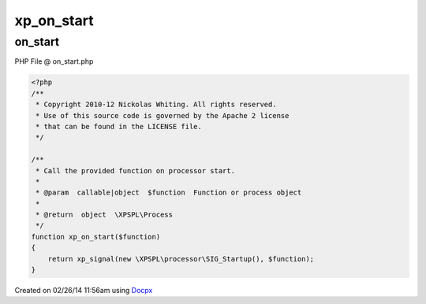 .. on_start.php generated using docpx v1.0.0 on 02/26/14 11:56am


xp_on_start
***********


.. function:: xp_on_start($function)


    Call the provided function on processor start.

    :param callable|object: Function or process object

    :rtype: object \XPSPL\Process



on_start
========
PHP File @ on_start.php

.. code-block:: php

	<?php
	/**
	 * Copyright 2010-12 Nickolas Whiting. All rights reserved.
	 * Use of this source code is governed by the Apache 2 license
	 * that can be found in the LICENSE file.
	 */
	
	/**
	 * Call the provided function on processor start.
	 *
	 * @param  callable|object  $function  Function or process object
	 *
	 * @return  object  \XPSPL\Process
	 */
	function xp_on_start($function)
	{
	    return xp_signal(new \XPSPL\processor\SIG_Startup(), $function);
	}

Created on 02/26/14 11:56am using `Docpx <http://github.com/prggmr/docpx>`_